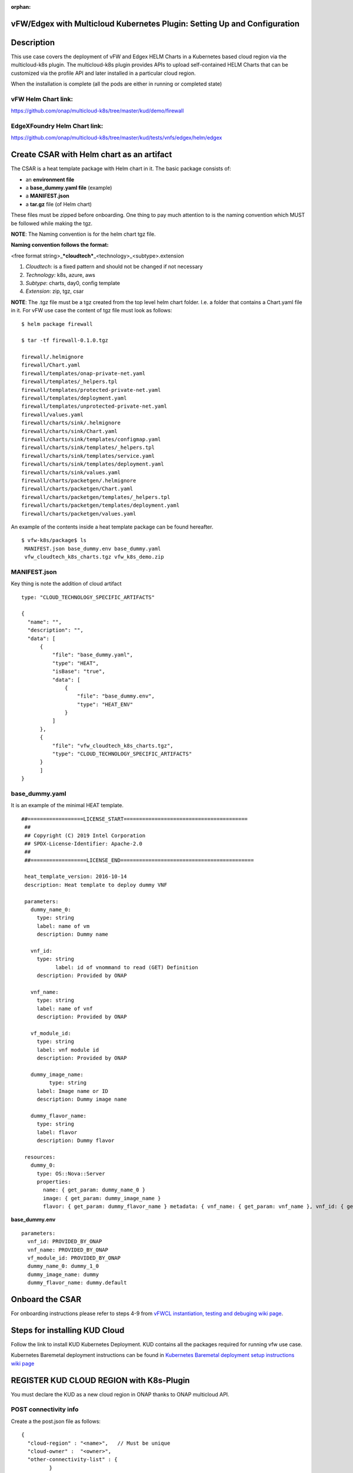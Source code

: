.. This work is licensed under a Creative Commons Attribution 4.0 International License.
.. http://creativecommons.org/licenses/by/4.0
.. Copyright 2018 ONAP

.. _docs_vfw_edgex_multicloud_k8s:

:orphan:

vFW/Edgex with Multicloud Kubernetes Plugin: Setting Up and Configuration
-------------------------------------------------------------------------

Description
-----------

This use case covers the deployment of vFW and Edgex HELM Charts in a Kubernetes
based cloud region via the multicloud-k8s plugin.
The multicloud-k8s plugin provides APIs to upload self-contained HELM Charts
that can be customized via the profile API and later installed in a particular
cloud region.

When the installation is complete (all the pods are either in running or
completed state)

vFW Helm Chart link:
~~~~~~~~~~~~~~~~~~~~

https://github.com/onap/multicloud-k8s/tree/master/kud/demo/firewall

EdgeXFoundry Helm Chart link:
~~~~~~~~~~~~~~~~~~~~~~~~~~~~~

https://github.com/onap/multicloud-k8s/tree/master/kud/tests/vnfs/edgex/helm/edgex


Create CSAR with Helm chart as an artifact
------------------------------------------

The CSAR is a heat template package with Helm chart in it. The basic package
consists of:

* an **environment file**
* a **base_dummy.yaml file** (example)
* a **MANIFEST.json**
* a **tar.gz** file (of Helm chart)

These files must be zipped before onboarding.
One thing to pay much attention to is the naming convention which MUST
be followed while making the tgz.

**NOTE**: The Naming convention is for the helm chart tgz file.

**Naming convention follows the format:**

<free format string>\_\ ***cloudtech***\ \_<technology>\_<subtype>.extension

1. *Cloudtech:* is a fixed pattern and should not be changed if not
   necessary
2. *Technology:* k8s, azure, aws
3. *Subtype*: charts, day0, config template
4. *Extension*: zip, tgz, csar

**NOTE**: The .tgz file must be a tgz created from the top level helm chart
folder. I.e. a folder that contains a Chart.yaml file in it.
For vFW use case the content of tgz file must look as follows:

::

    $ helm package firewall

    $ tar -tf firewall-0.1.0.tgz

    firewall/.helmignore
    firewall/Chart.yaml
    firewall/templates/onap-private-net.yaml
    firewall/templates/_helpers.tpl
    firewall/templates/protected-private-net.yaml
    firewall/templates/deployment.yaml
    firewall/templates/unprotected-private-net.yaml
    firewall/values.yaml
    firewall/charts/sink/.helmignore
    firewall/charts/sink/Chart.yaml
    firewall/charts/sink/templates/configmap.yaml
    firewall/charts/sink/templates/_helpers.tpl
    firewall/charts/sink/templates/service.yaml
    firewall/charts/sink/templates/deployment.yaml
    firewall/charts/sink/values.yaml
    firewall/charts/packetgen/.helmignore
    firewall/charts/packetgen/Chart.yaml
    firewall/charts/packetgen/templates/_helpers.tpl
    firewall/charts/packetgen/templates/deployment.yaml
    firewall/charts/packetgen/values.yaml


An example of the contents inside a heat template package can be found hereafter.

::

     $ vfw-k8s/package$ ls
      MANIFEST.json base_dummy.env base_dummy.yaml
      vfw_cloudtech_k8s_charts.tgz vfw_k8s_demo.zip


MANIFEST.json
~~~~~~~~~~~~~

Key thing is note the addition of cloud artifact

::

  type: "CLOUD_TECHNOLOGY_SPECIFIC_ARTIFACTS"

  {
    "name": "",
    "description": "",
    "data": [
        {
            "file": "base_dummy.yaml",
            "type": "HEAT",
            "isBase": "true",
            "data": [
                {
                    "file": "base_dummy.env",
                    "type": "HEAT_ENV"
                }
            ]
        },
        {
            "file": "vfw_cloudtech_k8s_charts.tgz",
            "type": "CLOUD_TECHNOLOGY_SPECIFIC_ARTIFACTS"
        }
	]
  }

base\_dummy.yaml
~~~~~~~~~~~~~~~~

It is an example of the minimal HEAT template.

::

 ##==================LICENSE_START========================================
  ##
  ## Copyright (C) 2019 Intel Corporation
  ## SPDX-License-Identifier: Apache-2.0
  ##
  ##==================LICENSE_END===========================================

  heat_template_version: 2016-10-14
  description: Heat template to deploy dummy VNF

  parameters:
    dummy_name_0:
      type: string
      label: name of vm
      description: Dummy name

    vnf_id:
      type: string
	    label: id of vnommand to read (GET) Definition
      description: Provided by ONAP

    vnf_name:
      type: string
      label: name of vnf
      description: Provided by ONAP

    vf_module_id:
      type: string
      label: vnf module id
      description: Provided by ONAP

    dummy_image_name:
	  type: string
      label: Image name or ID
      description: Dummy image name

    dummy_flavor_name:
      type: string
      label: flavor
      description: Dummy flavor

  resources:
    dummy_0:
      type: OS::Nova::Server
      properties:
        name: { get_param: dummy_name_0 }
        image: { get_param: dummy_image_name }
        flavor: { get_param: dummy_flavor_name } metadata: { vnf_name: { get_param: vnf_name }, vnf_id: { get_param: vnf_id }, vf_module_id: { get_param: vf_module_id }}


**base\_dummy.env**

::

  parameters:
    vnf_id: PROVIDED_BY_ONAP
    vnf_name: PROVIDED_BY_ONAP
    vf_module_id: PROVIDED_BY_ONAP
    dummy_name_0: dummy_1_0
    dummy_image_name: dummy
    dummy_flavor_name: dummy.default

Onboard the CSAR
----------------

For onboarding instructions please refer to steps 4-9 from
`vFWCL instantiation, testing and debuging wiki page <https://wiki.onap.org/display/DW/vFWCL+instantiation%2C+testing%2C+and+debuging>`_.

Steps for installing KUD Cloud
------------------------------

Follow the link to install KUD Kubernetes Deployment. KUD contains all the
packages required for running vfw use case.

Kubernetes Baremetal deployment instructions can be found in
`Kubernetes Baremetal deployment setup instructions wiki page <https://wiki.onap.org/display/DW/Kubernetes+Baremetal+deployment+setup+instructions>`_

REGISTER KUD CLOUD REGION with K8s-Plugin
-----------------------------------------

You must declare the KUD as a new cloud region in ONAP thanks to ONAP multicloud
API.

POST connectivity info
~~~~~~~~~~~~~~~~~~~~~~

Create a the post.json file as follows:

::

  {
    "cloud-region" : "<name>",   // Must be unique
    "cloud-owner" :  "<owner>",
    "other-connectivity-list" : {
           }

Then send the POST HTTP request as described below:

::

 curl -i -F "metadata=<post.json;type=application/json" -F file=@
  /home/ad_kkkamine/.kube/config -X POST http://MSB_NODE_IP:30280/api/multicloud-k8s/v1/v1/connectivity-info

GET Connectivity Info
~~~~~~~~~~~~~~~~~~~~~~

::

  curl -i -X GET http://MSB_NODE_IP:30280/api/multicloud-k8s/v1/v1/connectivity-info/{name}


DELETE Connectivity Info
~~~~~~~~~~~~~~~~~~~~~~~~

::

  curl -i -X GET http://MSB_NODE_IP:30280/api/multicloud-k8s/v1/v1/connectivity-info/{name}


UPDATE/PUT Connectivity Info
~~~~~~~~~~~~~~~~~~~~~~~~~~~~

::

  curl -i -X GET http://MSB_NODE_IP:30280/api/multicloud-k8s/v1/v1/connectivity-info/{name}

Register KUD Cloud region with AAI
----------------------------------

A tenant must be added to the k8s cloud region.
The 'easy' way is to have the ESR information (in step 1 of cloud
registration) pointing to a real OpenStack tenant (e.g. the OOF tenant in
the lab where we tested).

This will cause multicloud to add the tenant to the k8s cloud region and
then, similarly to #10 in the
`vFW HPA casablanca official documentation <https://onap.readthedocs.io/en/casablanca/submodules/integration.git/docs/docs_vfwHPA.html#docs-vfw-hpa>`_,
the service-subscription can be added to that object.

**NOTE:** use same name cloud-region and cloud-owner name

An example is shown below for K8s cloud but following the steps 1,2,3
from
`Multicloud Windriver Plugin documentation <https://docs.onap.org/projects/onap-multicloud-framework/en/latest/multicloud-plugin-windriver/UserGuide-MultiCloud-WindRiver-TitaniumCloud.html?highlight=multicloud>`_.
The sample input below is for k8s cloud type.

**Step 1**: Cloud Registration/ Create a cloud region to represent the instance

Note: the highlighted part of the body refers to an existing OpenStack
tenant (OOF in this case). It is provided as an illustration and must be adapted
according to your configuration.

::

 PUT https://{{AAI1_PUB_IP}}:{{AAI1_PUB_PORT}}/aai/v13/cloud-infrastructure/cloud-regions/cloud-region/k8scloudowner4/k8sregionfour
  {
	"cloud-owner": "k8scloudowner4",
	"cloud-region-id": "k8sregionfour",
	"cloud-type": "k8s",
	"owner-defined-type": "t1",
	"cloud-region-version": "1.0",
	"complex-name": "clli1",
	"cloud-zone": "CloudZone",
	"sriov-automation": false,
    "cloud-extra-info":"{\"openstack-region-id\":\"k8sregionthree\"}",
	"esr-system-info-list": {
               "esr-system-info": [
                              {
                                             	"esr-system-info-id": "55f97d59-6cc3-49df-8e69-926565f00066",
                                             	"service-url": "http://100.67.92.38:5000/v3",
                                             	"user-name": "demo",
                                             	"password": "onapdemo",
                                             	"system-type": "VIM",
                                             	"ssl-insecure": true,
                                             	"cloud-domain": "Default",
                                             	"default-tenant": "OOF",
                                             	"tenant-id": "6bbd2981b210461dbc8fe846df1a7808",
                                             	"system-status": "active"
                                             }
                              ]
	}
  }

**Step 2:**  Add a complex to the cloud

Adding an already existing complex is enough. You do not need to create new ones.

::

 PUT https://{{AAI1_PUB_IP}}:{{AAI1_PUB_PORT}}/aai/v13/cloud-infrastructure/cloud-regions/cloud-region/k8scloudowner4/k8sregionfour/relationship-list/relationship
  {
  "related-to": "complex",
  "related-link": "/aai/v13/cloud-infrastructure/complexes/complex/clli1",
  "relationship-data": [
    {
       "relationship-key": "complex.physical-location-id",
       "relationship-value": "clli1"
    }
  ]
  }

**Step 3:** Trigger the Multicloud plugin registration process

::

  POST http://{{MSB_IP}}:{{MSB_PORT}}/api/multicloud-titaniumcloud/v1/k8scloudowner4/k8sregionfour/registry


This step allws the registration of the K8S cloud with Multicloud. It also
reaches out and adds tenant information to the cloud (see example below, you
will see all kinds of flavor, image information that are associated with the OOF
tenant).

If you did not follow the procedure described above then you will have to connect
on AAI point and manually add a tenant to the cloud region.

Once the tenant declared, you can add the service-subscription to it:

**Step 4:** Create a Service Type

::

 PUT https://{{AAI1_PUB_IP}}:{{AAI1_PUB_PORT}}/aai/v13/service-design-and-creation/services/service/vfw-k8s
  {
              "service-description": "vfw-k8s",
              "service-id": "vfw-k8s"
  }

Add subscription service info to the service type of the customer.

::

 PUT https://{{AAI1_PUB_IP}}:{{AAI1_PUB_PORT}}/aai/v16/business/customers/customer/Demonstration/service-subscriptions/service-subscription/vfw-k8s
  {
           "service-type": "vfw-k8s"
  }

Add Service-Subscription to the tenant. The parameter resource-version is a
timestamp.

::

 PUT https://{{AAI1_PUB_IP}}:{{AAI1_PUB_PORT}}/aai/v16/cloud-infrastructure/cloud-regions/cloud-region/k8scloudowner4/k8sregionfour/tenants/tenant/6bbd2981b210461dbc8fe846df1a7808?resource-version=1559345527327
  {
  "tenant-id": "6bbd2981b210461dbc8fe846df1a7808",
  "tenant-name": "OOF",
  "resource-version": "1559345527327",
  "relationship-list": {
       "relationship": [
           {
               "related-to": "service-subscription",
               "relationship-label": "org.onap.relationships.inventory.Uses",
               "related-link": "/aai/v13/business/customers/customer/Demonstration/service-subscriptions/service-subscription/vfw-k8s",
               "relationship-data": [
                   {
                       "relationship-key": "customer.global-customer-id",
                       "relationship-value": "Demonstration"
                   },
                   {
                       "relationship-key": "service-subscription.service-type",
                       "relationship-value": "vfw-k8s"
                   }
               ]
           }
    ]
  }
  }

Distribute the CSAR
-------------------

Once the cloud region is properly declared, it is possible to onboard the service
in the SDC and triggers a distribution from the SDC to the main ONAP components.
SO and other services are notified. A sdc listener is also getting the
distribution information in the multicloud sidecar.
When distribution happens it takes tar.gz file and uploads it to k8s plugin.

Create Profile Manually
-----------------------

K8s-plugin artifacts start in the form of Definitions. These are nothing
but Helm Charts wrapped with some metadata about the chart itself. Once
the Definitions are created, some profiles can be created. Finally it is
possible to customize the definition and instantiate it in the targeted
Kubernetes.

**NOTE:** Refer this link_ for complete API lists and documentation:

.. _link : https://wiki.onap.org/display/DW/MultiCloud+K8s-Plugin-service+API

The profile consists in:

* the **manifest.yaml**. It contains the details for the profile
* a **HELM** values override yaml file: It can have any name as long as it matches
  the corresponding entry in the **manifest.yaml**
* Additional files organized in a folder structure: all these files should have
  a corresponding entry in **manifest.yaml** file

Create a Profile Artifact
~~~~~~~~~~~~~~~~~~~~~~~~~

::

 > cd multicloud-k8s/kud/tests/vnfs/testrb/helm/profile
  > find .
  manifest.yaml
  override_values.yaml
  testfol
  testfol/subdir
  testfol/subdir/deployment.yaml

  # Create profile tar.gz
  > cd profile
  > tar -cf profile.tar *
  > gzip profile.tar
  > mv profile.tar.gz ../

The manifest file contains the following parameters:

::

 ---
 version: v1
 type:
 values: "values_override.yaml"
 configresource:
   - filepath: testfol/subdir/deployment.yaml
     chartpath: vault-consul-dev/templates/deployment.yaml

**Note:** values: "values\_override.yaml" can **be** empty **file** **if**
you are creating **a** dummy **profile**

**Note:** A dummy profile does not need any customization. The following is
optional in the manifest file.

::

 configresource:
   - filepath: testfol/subdir/deployment.yaml
     chartpath: vault-consul-dev/templates/deployment.yaml

The name of the Definition is retrived from SDC service distribution stage.

Retrieve the definition name
^^^^^^^^^^^^^^^^^^^^^^^^^^^^

Execute the following command on the ONAP K8s Rancher host to read the definition
name and its version:

::

 kubectl logs -n onap `kubectl get pods -o go-template --template '{{range .items}}{{.metadata.name}}{{"\n"}}{{end}}' | grep multicloud-k8s | head -1` -c multicloud-k8s

From the output read the name of the definition which is "rb-name" and
"rb-version" respectively

::

 127.0.0.1 - - [15/Jul/2019:07:56:21 +0000] "POST /v1/rb/definition/test-rbdef/1/content HTTP/1.1"

Get definition
^^^^^^^^^^^^^^

With this information, it is possible to upload the profile with the following JSON data

::

 {
   "rb-name": "test-rbdef",
   "rb-version": "1",
   "profile-name": "p1",
   "release-name": "r1", //If release-name is not provided, profile-name will be used
   "namespace": "testnamespace1",
   "kubernetes-version": "1.13.5"
 }


Create Profile
^^^^^^^^^^^^^^
::

 curl -i -d @create_rbprofile.json -X POST http://MSB_NODE_IP:30280/api/multicloud-k8s/v1/v1/rb/definition/test-rbdef/1/profile



UPLOAD artifact for Profile
^^^^^^^^^^^^^^^^^^^^^^^^^^^

::

 curl -i --data-binary @profile.tar.gz -X POST http://MSB_NODE_IP:30280/api/multicloud-k8s/v1/v1/rb/definition/test-rbdef/1/profile/p1/content


GET Profiles
^^^^^^^^^^^^

::

 curl -i http://MSB_NODE_IP:30280/api/multicloud-k8s/v1/v1/rb/definition/test-rbdef/1/profile
  # Get one Profile
  curl -i http://MSB_NODE_IP:30280/api/multicloud-k8s/v1/v1/rb/definition/test-rbdef/1/profile/p1


DELETE Profile
^^^^^^^^^^^^^^

::

 curl -i -X DELETE http://MSB_NODE_IP:30280/api/multicloud-k8s/v1/v1/rb/definition/test-rbdef/1/profile/p1


Instantiation
-------------

Instantiation is done by SO. SO then talks to Multi Cloud-broker via MSB
and that in turn looks up the cloud region in AAI to find the endpoint.
If k8sregion one is properly registered in AAI (SO check),
then the broker will know that it needs to talk to k8s-plugin based on
the type of the registration.

Instantiate the created Profile via the following REST API
~~~~~~~~~~~~~~~~~~~~~~~~~~~~~~~~~~~~~~~~~~~~~~~~~~~~~~~~~~

::

 Using the following JSON:
  {
   "cloud-region": "kud",
   "profile-name": "p1",
   "rb-name":"test-rbdef",
   "rb-version":"1",
   "labels": {
   }
  }

**NOTE**: Make sure that the namespace is already created before instantiation.

Instantiate the profile with the ID provided above

Instantiate a Profile
~~~~~~~~~~~~~~~~~~~~~

::

 curl -d @create_rbinstance.json http://MSB_NODE_IP:30280/api/multicloud-k8s/v1/v1/instance


The command shall return the following JSON

::

 {
 "id": "ZKMTSaxv",
 "rb-name": "mongo",
 "rb-version": "1",
 "profile-name": "profile1",
 "cloud-region": "kud",
 "namespace": "testns",
 "resources": [
   {
     "GVK": {
       "Group": "",
       "Version": "v1",
       "Kind": "Service"
     },
     "Name": "mongo"
   },
   {
     "GVK": {
       "Group": "",
       "Version": "v1",
       "Kind": "Service"
     },
     "Name": "mongo-read"
   },
   {
     "GVK": {
       "Group": "apps",
       "Version": "v1beta1",
       "Kind": "StatefulSet"
     },
     "Name": "profile1-mongo"
   }
 ]
 }

Delete Instantiated Kubernetes resources
~~~~~~~~~~~~~~~~~~~~~~~~~~~~~~~~~~~~~~~~

The **id** field from the returned JSON can be used to **DELETE** the
resources created in the previous step. This executes a Delete operation
using the Kubernetes API.

::

 curl -X DELETE http://MSB_NODE_IP:30280/api/multicloud-k8s/v1/v1/instance/ZKMTSaxv


GET Instantiated Kubernetes resources
~~~~~~~~~~~~~~~~~~~~~~~~~~~~~~~~~~~~~

The **id** field from the returned JSON can be used to **GET** the
resources created in the previous step. This executes a get operation
using the Kubernetes API.

::

 curl -X GET http://MSB_NODE_IP:30280/api/multicloud-k8s/v1/v1/instance/ZKMTSaxv


`*\ https://github.com/onap/oom/blob/master/kubernetes/multicloud/resources/config/provider-plugin.json <https://github.com/onap/oom/blob/master/kubernetes/multicloud/resources/config/provider-plugin.json>`_

Create User parameters
~~~~~~~~~~~~~~~~~~~~~~

We need to create parameters that ultimately get translated as:

::

 "user_directives": {
 "attributes": [
 {
 "attribute_name": "definition-name",
 "attribute_value": "edgex"
 },
 {
 "attribute_name": "definition-version",
 "attribute_value": "v1"
 },
 {
 "attribute_name": "profile-name",
 "attribute_value": "profile1"
 }
 ]
 }
